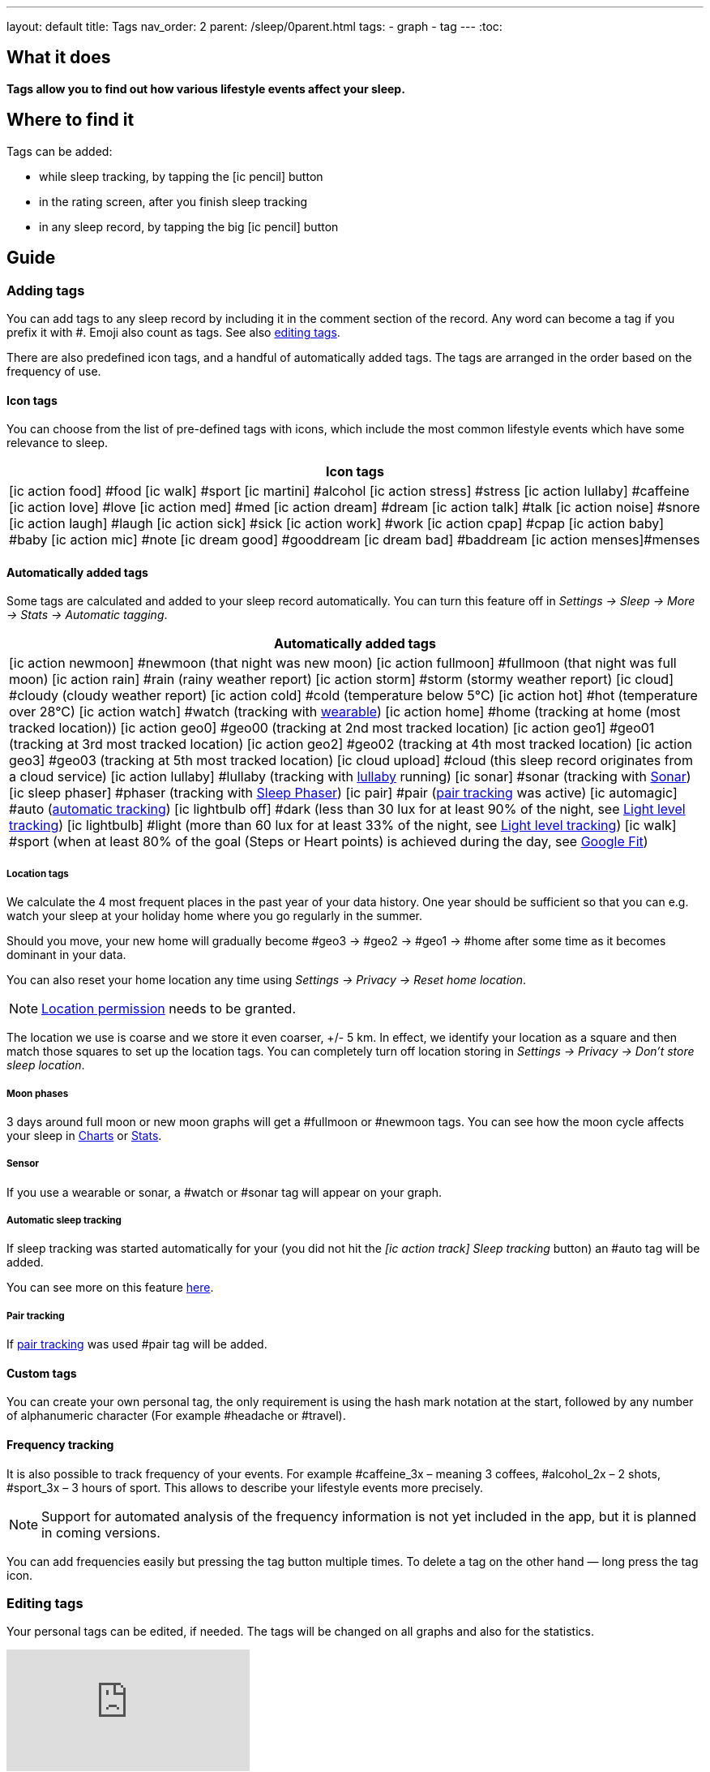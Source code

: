 ---
layout: default
title: Tags
nav_order: 2
parent: /sleep/0parent.html
tags:
- graph
- tag
---
:toc:

== What it does
*Tags allow you to find out how various lifestyle events affect your sleep.*

== Where to find it
Tags can be added:

- while sleep tracking, by tapping the icon:ic_pencil[] button
- in the rating screen, after you finish sleep tracking
- in any sleep record, by tapping the big icon:ic_pencil[] button

== Guide

=== Adding tags
You can add tags to any sleep record by including it in the comment section of the record. Any word can become a tag if you prefix it with \#. Emoji also count as tags. See also <</sleep/graph_edit#,editing tags>>.

There are also predefined icon tags, and a handful of automatically added tags.
The tags are arranged in the order based on the frequency of use.

==== Icon tags
You can choose from the list of pre-defined tags with icons, which include the most common lifestyle events which have some relevance to sleep.

|===
a|Icon tags

a|icon:ic_action_food[] #food
icon:ic_walk[] #sport
icon:ic_martini[] #alcohol
icon:ic_action_stress[] #stress
icon:ic_action_lullaby[] #caffeine
icon:ic_action_love[] #love
icon:ic_action_med[] #med
icon:ic_action_dream[] #dream
icon:ic_action_talk[] #talk
icon:ic_action_noise[] #snore
icon:ic_action_laugh[] #laugh
icon:ic_action_sick[] #sick
icon:ic_action_work[] #work
icon:ic_action_cpap[] #cpap
icon:ic_action_baby[] #baby
icon:ic_action_mic[] #note
icon:ic_dream_good[] #gooddream
icon:ic_dream_bad[] #baddream
icon:ic_action_menses[]#menses
|===


==== Automatically added tags
Some tags are calculated and added to your sleep record automatically. You can turn this feature off in _Settings -> Sleep -> More -> Stats -> Automatic tagging_.

|===
a|Automatically added tags

a|icon:ic_action_newmoon[] \#newmoon (that night was new moon)
icon:ic_action_fullmoon[] #fullmoon (that night was full moon)
icon:ic_action_rain[] #rain (rainy weather report)
icon:ic_action_storm[] #storm (stormy weather report)
icon:ic_cloud[] #cloudy (cloudy weather report)
icon:ic_action_cold[] #cold (temperature below 5°C)
icon:ic_action_hot[] #hot (temperature over 28°C)
icon:ic_action_watch[] #watch (tracking with <<devices/wearables#,wearable>>)
icon:ic_action_home[] \#home (tracking at home (most tracked location))
icon:ic_action_geo0[] #geo00 (tracking at 2nd most tracked location)
icon:ic_action_geo1[] #geo01 (tracking at 3rd most tracked location)
icon:ic_action_geo2[] #geo02 (tracking at 4th most tracked location)
icon:ic_action_geo3[] #geo03 (tracking at 5th most tracked location)
icon:ic_cloud_upload[] #cloud (this sleep record originates from a cloud service)
icon:ic_action_lullaby[] #lullaby (tracking with <</sleep/lullaby#,lullaby>> running)
icon:ic_sonar[] \#sonar (tracking with <</sleep/sensors#sonar,Sonar>>)
icon:ic_sleep_phaser[] #phaser (tracking with <</devices/sleep_phaser#,Sleep Phaser>>)
icon:ic_pair[] \#pair (<</sleep/pair_tracking#,pair tracking>> was active)
icon:ic_automagic[] \#auto (<</sleep/automatic_sleep_tracking#,automatic tracking>>)
icon:ic_lightbulb_off[] \#dark (less than 30 lux for at least 90% of the night, see <</sleep/light_level#, Light level tracking>>)
icon:ic_lightbulb[] \#light (more than 60 lux for at least 33% of the night, see <</sleep/light_level#, Light level tracking>>)
icon:ic_walk[] \#sport (when at least 80% of the goal (Steps or Heart points) is achieved during the day, see <</services/google_fit#,Google Fit>>)
|===

[[geo]]
===== Location tags

We calculate the 4 most frequent places in the past year of your data history. One year should be sufficient so that you can e.g. watch your sleep at your holiday home where you go regularly in the summer.

Should you move, your new home will gradually become #geo3 -> #geo2 -> #geo1 ->    #home after some time as it becomes dominant in your data.

You can also reset your home location any time using _Settings -> Privacy -> Reset home location_.

NOTE: <</general/permissions#location,Location permission>> needs to be granted.

The location we use is coarse and we store it even coarser, +/- 5 km. In effect, we identify your location as a square and then match those squares to set up the location tags.
You can completely turn off location storing in _Settings -> Privacy -> Don't store sleep location_.

===== Moon phases

3 days around full moon or new moon graphs will get a \#fullmoon or #newmoon tags. You can see how the moon cycle affects your sleep in <</sleep/charts#tags, Charts>> or <</sleep/statistics#, Stats>>.

===== Sensor

If you use a wearable or sonar, a #watch or #sonar tag will appear on your graph.

===== Automatic sleep tracking

If sleep tracking was started automatically for your (you did not hit the _icon:ic_action_track[] Sleep tracking_ button) an #auto tag will be added.

You can see more on this feature <</sleep/automatic_sleep_tracking#, here>>.

===== Pair tracking

If <</sleep/pair_tracking#, pair tracking>> was used #pair tag will be added.

==== Custom tags
You can create your own personal tag, the only requirement is using the hash mark notation at the start, followed by any number of alphanumeric character (For example #headache or #travel).

==== Frequency tracking
It is also possible to track frequency of your events. For example #caffeine_3x – meaning 3 coffees, #alcohol_2x – 2 shots, #sport_3x – 3 hours of sport. This allows to describe your lifestyle events more precisely.

NOTE: Support for automated analysis of the frequency information is not yet included in the app, but it is planned in coming versions.

You can add frequencies easily but pressing the tag button multiple times. To delete a tag on the other hand — long press the tag icon.

=== Editing tags

Your personal tags can be edited, if needed. The tags will be changed on all graphs and also for the statistics.

video::7edhMVA3t1g[youtube]

NOTE: You can edit only text tags, emoji tags cannot be altered at this moment.

==== Renaming tags
1. Open the list of graphs from the _Left_ ☰ _menu -> Graphs_.
2. Long press on the graph and select _Rename tag_.
3. To the first field, type the old name of your tag.
4. To the second field, type the new name of your tag.
5. Confirm with OK button.
6. Confirm the 'Are you sure?' dialogue.

==== Deleting tags

1. Open the list of graphs from the _Left_ ☰ _menu -> Graphs_.
2. Long press on the graph and select _Rename tag_.
3. To the first field, type the old name of your tag.
4. Keep the second field empty.
5. Confirm with OK button.
6. Confirm the 'Are you sure?' dialogue.


=== Analyzing tags
Tags divide your sleep history so you can compare nights with a given tag to nights without that tag. See <</sleep/charts#tags, Charts>>.
You can evaluate the influence of tags in <</sleep/charts#tags, Charts>> and in <</sleep/statistics#tags, Statistics>>

In <</sleep/statistics#,Stats>>, there is a collapsible Tags section which shows average sleep measures so that you can easily compare your overall average measures (sleep length, deep sleep, snoring…) with your tagged results. If you observe e.g. a significant drop in deep sleep % after drinking coffee, you may consider to reduce caffeine consumption (especially before sleep) in order to improve your deep sleep %.
